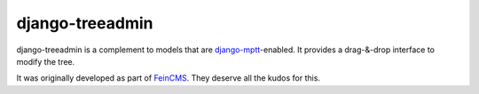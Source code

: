 django-treeadmin
================

django-treeadmin is a complement to models that are `django-mptt`_-enabled.
It provides a drag-&-drop interface to modify the tree.

It was originally developed as part of `FeinCMS`_. They deserve all the kudos
for this.

.. _django-mptt: https://github.com/django-mptt/django-mptt
.. _FeinCMS: http://www.feinheit.ch/media/labs/feincms/
